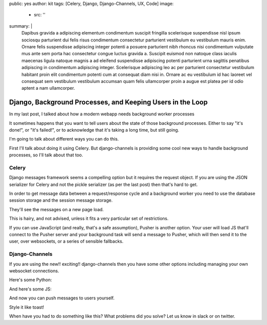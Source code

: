 public: yes
author: kit
tags: [Celery, Django, Django-Channels, UX, Code]
image:
  - src: ''
summary: |
  Dapibus gravida a adipiscing elementum condimentum suscipit fringilla
  scelerisque suspendisse nisl ipsum sociosqu parturient dui felis risus
  condimentum consectetur parturient vestibulum eu vestibulum mauris enim.
  Ornare felis suspendisse adipiscing integer potenti a posuere parturient nibh
  rhoncus nisi condimentum vulputate mus ante sem porta hac consectetur congue
  luctus gravida a. Suscipit euismod non natoque class iaculis maecenas ligula
  natoque magnis a ad eleifend suspendisse adipiscing potenti parturient urna
  sagittis penatibus adipiscing in condimentum adipiscing integer. Scelerisque
  adipiscing leo ac per parturient consectetur vestibulum habitant proin elit
  condimentum potenti cum at consequat diam nisi in. Ornare ac eu vestibulum id
  hac laoreet vel consequat sem vestibulum vestibulum accumsan quam felis
  ullamcorper proin a augue est platea per id odio aptent a nam ullamcorper.


Django, Background Processes, and Keeping Users in the Loop
===========================================================

In my last post, I talked about how
a modern webapp needs background worker processes

It sometimes happens that
you want to tell users about the state of those background processes.
Either to say "it's done!",
or "it's failed!",
or to acknowledge that it's taking a long time, but still going.

I'm going to talk about different ways you can do this.

First I'll talk about doing it using Celery.
But django-channels is providing some cool new ways to handle background processes,
so I'll talk about that too.

Celery
------

Django messages framework
seems a compelling option
but it requires the request object.
If you are using the JSON serializer for Celery
and not the pickle serializer
(as per the last post)
then that's hard to get.

In order to get message data between a request/response cycle and a background worker
you need to use the database session storage
and the session message storage.

They'll see the messages on a new page load.

This is hairy, and not advised,
unless it fits a very particular set of restrictions.

If you can use JavaScript
(and really, that's a safe assumption),
Pusher is another option.
Your user will load JS that'll connect to the Pusher server
and your background task will send a message to Pusher,
which will then send it to the user, over websockets,
or a series of sensible fallbacks.

Django-Channels
---------------

If you are using the new!! exciting!! django-channels
then you have some other options
including managing your own websocket connections.

Here's some Python:

And here's some JS:

And now you can push messages to users yourself.

Style it like toast!

When have you had to do something like this?
What problems did you solve?
Let us know in slack or on twitter.
